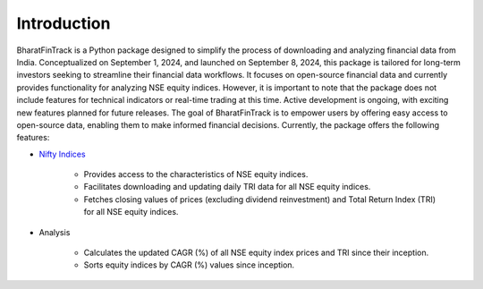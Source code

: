 ==============
Introduction
==============

BharatFinTrack is a Python package designed to simplify the process of downloading and analyzing financial data from India. Conceptualized on September 1, 2024, and launched on September 8, 2024, this package is tailored for long-term investors seeking to streamline their financial data workflows. It focuses on open-source financial data and currently provides functionality for analyzing NSE equity indices. However, it is important to note that the package does not include features for technical indicators or real-time trading at this time. Active development is ongoing, with exciting new features planned for future releases. The goal of BharatFinTrack is to empower users by offering easy access to open-source data, enabling them to make informed financial decisions. Currently, the package offers the following features:


* `Nifty Indices <https://www.niftyindices.com/>`_

    - Provides access to the characteristics of NSE equity indices.
    - Facilitates downloading and updating daily TRI data for all NSE equity indices.
    - Fetches closing values of prices (excluding dividend reinvestment) and Total Return Index (TRI) for all NSE equity indices.
    
    
* Analysis
    
    - Calculates the updated CAGR (%) of all NSE equity index prices and TRI since their inception.
    - Sorts equity indices by CAGR (%) values since inception.
    